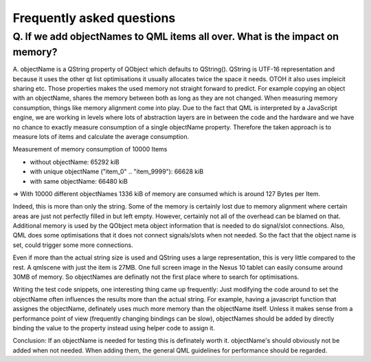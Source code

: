 Frequently asked questions
++++++++++++++++++++++++++

Q. If we add objectNames to QML items all over. What is the impact on memory?
=============================================================================

A. objectName is a QString property of QObject which defaults to QString().
QString is UTF-16 representation and because it uses the other qt list
optimisations it usually allocates twice the space it needs. OTOH it also uses
impleicit sharing etc. Those properties makes the used memory not straight
forward to predict. For example copying an object with an objectName, shares
the memory between both as long as they are not changed. When measuring
memory consumption, things like memory alignment come into play. Due to the
fact that QML is interpreted by a JavaScript engine, we are working in
levels where lots of abstraction layers are in between the code and the
hardware and we have no chance to exactly measure consumption of a single
objectName property. Therefore the taken approach is to measure lots of items
and calculate the average consumption.

Measurement of memory consumption of 10000 Items

* without objectName: 65292 kiB
* with unique objectName ("item_0" .. "item_9999"): 66628 kiB
* with same objectName: 66480 kiB

=> With 10000 different objectNames 1336 kiB of memory are consumed which is
around 127 Bytes per Item.

Indeed, this is more than only the string. Some of the memory is certainly lost
due to memory alignment where certain areas are just not perfectly filled in
but left empty. However, certainly not all of the overhead can be blamed on
that. Additional memory is used by the QObject meta object information that is
needed to do signal/slot connections. Also, QML does some optimisations that it
does not connect signals/slots when not needed. So the fact that the object
name is set, could trigger some more connections.

Even if more than the actual string size is used and QString uses a large 
representation, this is very little compared to the rest. A qmlscene with just 
the item is 27MB. One full screen image in the Nexus 10 tablet can easily 
consume around 30MB of memory. So objectNames are definatly not the first place
where to search for optimisations.

Writing the test code snippets, one interesting thing came up frequently: Just 
modifying the code around to set the objectName often influences the results 
more than the actual string. For example, having a javascript function that
assignes the objectName, definately uses much more memory than the objectName
itself. Unless it makes sense from a performance point of view (frequently
changing bindings can be slow), objectNames should be added by directly
binding the value to the property instead using helper code to assign it.

Conclusion: If an objectName is needed for testing this is definately worth it.
objectName's should obviously not be added when not needed. When adding them,
the general QML guidelines for performance should be regarded.
